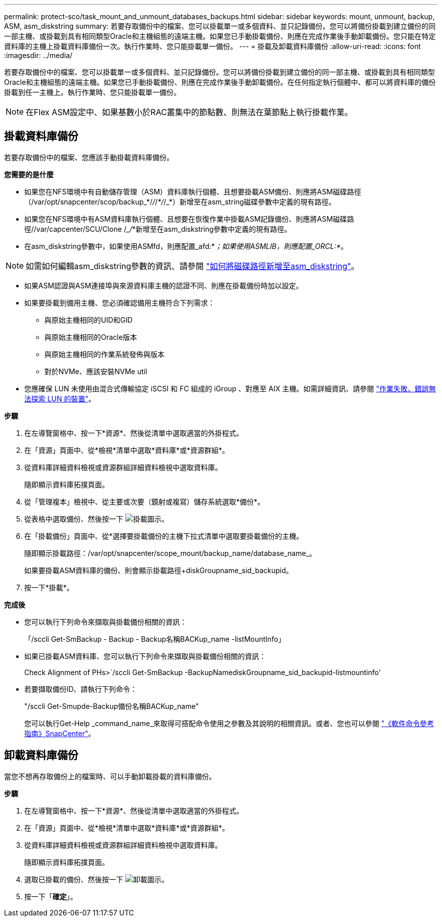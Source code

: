 ---
permalink: protect-sco/task_mount_and_unmount_databases_backups.html 
sidebar: sidebar 
keywords: mount, unmount, backup, ASM, asm_diskstring 
summary: 若要存取備份中的檔案、您可以掛載單一或多個資料、並只記錄備份。您可以將備份掛載到建立備份的同一部主機、或掛載到具有相同類型Oracle和主機組態的遠端主機。如果您已手動掛載備份、則應在完成作業後手動卸載備份。您只能在特定資料庫的主機上掛載資料庫備份一次。執行作業時、您只能掛載單一備份。 
---
= 掛載及卸載資料庫備份
:allow-uri-read: 
:icons: font
:imagesdir: ../media/


[role="lead"]
若要存取備份中的檔案、您可以掛載單一或多個資料、並只記錄備份。您可以將備份掛載到建立備份的同一部主機、或掛載到具有相同類型Oracle和主機組態的遠端主機。如果您已手動掛載備份、則應在完成作業後手動卸載備份。在任何指定執行個體中、都可以將資料庫的備份掛載到任一主機上。執行作業時、您只能掛載單一備份。


NOTE: 在Flex ASM設定中、如果基數小於RAC叢集中的節點數、則無法在葉節點上執行掛載作業。



== 掛載資料庫備份

若要存取備份中的檔案、您應該手動掛載資料庫備份。

*您需要的是什麼*

* 如果您在NFS環境中有自動儲存管理（ASM）資料庫執行個體、且想要掛載ASM備份、則應將ASM磁碟路徑（/var/opt/snapcenter/scop/backup_*/_/_/_*/_/_*）新增至在asm_string磁碟參數中定義的現有路徑。
* 如果您在NFS環境中有ASM資料庫執行個體、且想要在恢復作業中掛載ASM記錄備份、則應將ASM磁碟路徑//var/capcenter/SCU/Clone /__/_*新增至在asm_diskstring參數中定義的現有路徑。
* 在asm_diskstring參數中，如果使用ASMfd，則應配置_afd:*_；如果使用ASMLIB，則應配置_ORCL:*_。



NOTE: 如需如何編輯asm_diskstring參數的資訊、請參閱 https://kb.netapp.com/Advice_and_Troubleshooting/Data_Protection_and_Security/SnapCenter/Disk_paths_are_not_added_to_the_asm_diskstring_database_parameter["如何將磁碟路徑新增至asm_diskstring"^]。

* 如果ASM認證與ASM連接埠與來源資料庫主機的認證不同、則應在掛載備份時加以設定。
* 如果要掛載到備用主機、您必須確認備用主機符合下列需求：
+
** 與原始主機相同的UID和GID
** 與原始主機相同的Oracle版本
** 與原始主機相同的作業系統發佈與版本
** 對於NVMe、應該安裝NVMe util


* 您應確保 LUN 未使用由混合式傳輸協定 iSCSI 和 FC 組成的 iGroup 、對應至 AIX 主機。如需詳細資訊、請參閱 https://kb.netapp.com/mgmt/SnapCenter/SnapCenter_Plug-in_for_Oracle_operations_fail_with_error_Unable_to_discover_the_device_for_LUN_LUN_PATH["作業失敗、錯誤無法探索 LUN 的裝置"^]。


*步驟*

. 在左導覽窗格中、按一下*資源*、然後從清單中選取適當的外掛程式。
. 在「資源」頁面中、從*檢視*清單中選取*資料庫*或*資源群組*。
. 從資料庫詳細資料檢視或資源群組詳細資料檢視中選取資料庫。
+
隨即顯示資料庫拓撲頁面。

. 從「管理複本」檢視中、從主要或次要（鏡射或複寫）儲存系統選取*備份*。
. 從表格中選取備份、然後按一下 image:../media/mount_icon.gif["掛載圖示"]。
. 在「掛載備份」頁面中、從*選擇要掛載備份的主機下拉式清單中選取要掛載備份的主機。
+
隨即顯示掛載路徑：/var/opt/snapcenter/scope_mount/backup_name/database_name_。

+
如果要掛載ASM資料庫的備份、則會顯示掛載路徑+diskGroupname_sid_backupid。

. 按一下*掛載*。


*完成後*

* 您可以執行下列命令來擷取與掛載備份相關的資訊：
+
「/sccli Get-SmBackup - Backup - Backup名稱BACKup_name -listMountInfo」

* 如果已掛載ASM資料庫、您可以執行下列命令來擷取與掛載備份相關的資訊：
+
Check Alignment of PHs>`/sccli Get-SmBackup -BackupNamediskGroupname_sid_backupid-listmountinfo'

* 若要擷取備份ID、請執行下列命令：
+
"/sccli Get-Smupde-Backup備份名稱BACKup_name"

+
您可以執行Get-Help _command_name_來取得可搭配命令使用之參數及其說明的相關資訊。或者、您也可以參閱 https://library.netapp.com/ecm/ecm_download_file/ECMLP3323470["《軟件命令參考指南》SnapCenter"^]。





== 卸載資料庫備份

當您不想再存取備份上的檔案時、可以手動卸載掛載的資料庫備份。

*步驟*

. 在左導覽窗格中、按一下*資源*、然後從清單中選取適當的外掛程式。
. 在「資源」頁面中、從*檢視*清單中選取*資料庫*或*資源群組*。
. 從資料庫詳細資料檢視或資源群組詳細資料檢視中選取資料庫。
+
隨即顯示資料庫拓撲頁面。

. 選取已掛載的備份、然後按一下 image:../media/unmount_icon.gif["卸載圖示"]。
. 按一下「*確定*」。

